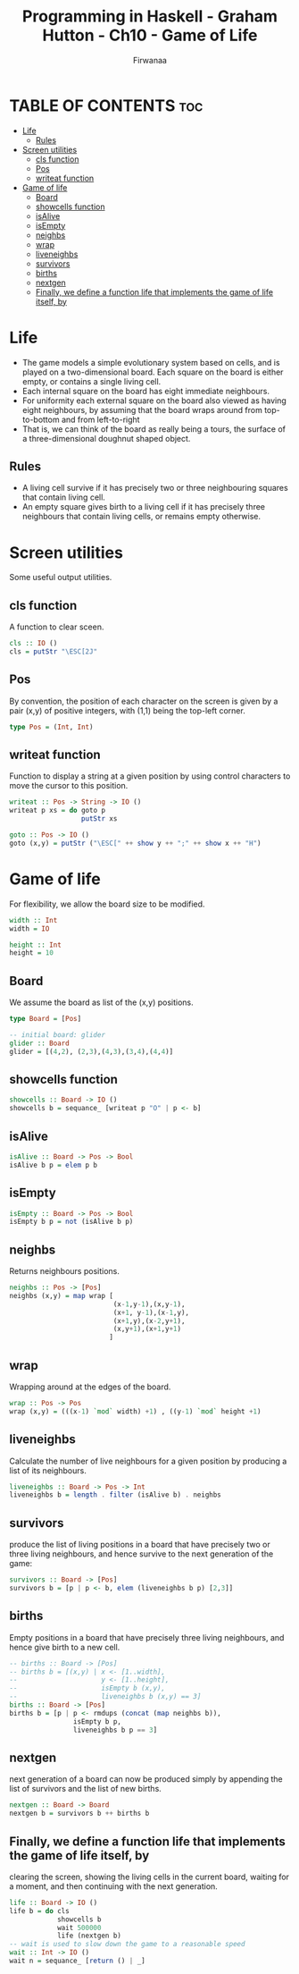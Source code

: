 #+TITLE: Programming in Haskell - Graham Hutton - Ch10 - Game of Life
#+AUTHOR: Firwanaa
#+PROPERTY: header-args :tangle code.hs
#+auto_tangle: t
#+STARTUP: showeverything

* TABLE OF CONTENTS :toc:
- [[#life][Life]]
  - [[#rules][Rules]]
- [[#screen-utilities][Screen utilities]]
  - [[#cls-function][cls function]]
  - [[#pos][Pos]]
  - [[#writeat-function][writeat function]]
- [[#game-of-life][Game of life]]
  - [[#board][Board]]
  - [[#showcells-function][showcells function]]
  - [[#isalive][isAlive]]
  - [[#isempty][isEmpty]]
  - [[#neighbs][neighbs]]
  - [[#wrap][wrap]]
  - [[#liveneighbs][liveneighbs]]
  - [[#survivors][survivors]]
  - [[#births][births]]
  - [[#nextgen][nextgen]]
  - [[#finally-we-define-a-function-life-that-implements-the-game-of-life-itself-by][Finally, we define a function life that implements the game of life itself, by]]

* Life
- The game models a simple evolutionary system based on cells, and is played on a two-dimensional board. Each square on the board is either empty, or contains a single living cell.
- Each internal square on the board has eight immediate neighbours.
- For uniformity each external square on the board also viewed as having eight neighbours, by assuming that the board wraps around from top-to-bottom and from left-to-right
- That is, we can think of the board as really being a tours, the surface of a three-dimensional doughnut shaped object.
** Rules
- A living cell survive if it has precisely two or three neighbouring squares that contain living cell.
- An empty square gives birth to a living cell if it has precisely three neighbours that contain living cells, or remains empty otherwise.

* Screen utilities
Some useful output utilities.
** cls function
A function to clear sceen.
#+begin_src haskell
cls :: IO ()
cls = putStr "\ESC[2J"
#+end_src
** Pos
By convention, the position of each character on the screen is given by a pair (x,y) of positive integers, with (1,1) being the top-left corner.
#+begin_src haskell
type Pos = (Int, Int)
#+end_src
** writeat function
Function to display a string at a given position by using control characters to move the cursor to this position.
#+begin_src haskell
writeat :: Pos -> String -> IO ()
writeat p xs = do goto p
                  putStr xs

goto :: Pos -> IO ()
goto (x,y) = putStr ("\ESC[" ++ show y ++ ";" ++ show x ++ "H")
#+end_src
* Game of life
For flexibility, we allow the board size to be modified.
#+begin_src haskell
width :: Int
width = IO

height :: Int
height = 10
#+end_src
** Board
We assume the board as list of the (x,y) positions.
#+begin_src haskell
type Board = [Pos]

-- initial board: glider
glider :: Board
glider = [(4,2), (2,3),(4,3),(3,4),(4,4)]
#+end_src

** showcells function
#+begin_src haskell
showcells :: Board -> IO ()
showcells b = sequance_ [writeat p "O" | p <- b]
#+end_src
** isAlive
#+begin_src haskell
isAlive :: Board -> Pos -> Bool
isAlive b p = elem p b
#+end_src
** isEmpty
#+begin_src haskell
isEmpty :: Board -> Pos -> Bool
isEmpty b p = not (isAlive b p)
#+end_src
** neighbs
Returns neighbours positions.
#+begin_src haskell
neighbs :: Pos -> [Pos]
neighbs (x,y) = map wrap [
                          (x-1,y-1),(x,y-1),
                          (x+1, y-1),(x-1,y),
                          (x+1,y),(x-2,y+1),
                          (x,y+1),(x+1,y+1)
                         ]
#+end_src
** wrap
Wrapping around at the edges of the board.
#+begin_src haskell
wrap :: Pos -> Pos
wrap (x,y) = (((x-1) `mod` width) +1) , ((y-1) `mod` height +1)
#+end_src
** liveneighbs
Calculate the number of live neighbours for a given position by producing a list of its neighbours.
#+begin_src haskell
liveneighbs :: Board -> Pos -> Int
liveneighbs b = length . filter (isAlive b) . neighbs
#+end_src
** survivors
produce the list of living positions in a board that have precisely two or three living neighbours, and hence survive to the next generation of the game:
#+begin_src haskell
survivors :: Board -> [Pos]
survivors b = [p | p <- b, elem (liveneighbs b p) [2,3]]
#+end_src
** births
Empty positions in a board that have precisely three living
neighbours, and hence give birth to a new cell.
#+begin_src haskell
-- births :: Board -> [Pos]
-- births b = [(x,y) | x <- [1..width],
--                     y <- [1..height],
--                     isEmpty b (x,y),
--                     liveneighbs b (x,y) == 3]
births :: Board -> [Pos]
births b = [p | p <- rmdups (concat (map neighbs b)),
                isEmpty b p,
                liveneighbs b p == 3]
#+end_src
** nextgen
next generation of a board can now be produced simply by appending the
list of survivors and the list of new births.
#+begin_src haskell
nextgen :: Board -> Board
nextgen b = survivors b ++ births b
#+end_src
** Finally, we define a function life that implements the game of life itself, by
clearing the screen, showing the living cells in the current board, waiting for a
moment, and then continuing with the next generation.
#+begin_src haskell
life :: Board -> IO ()
life b = do cls
            showcells b
            wait 500000
            life (nextgen b)
-- wait is used to slow down the game to a reasonable speed
wait :: Int -> IO ()
wait n = sequance_ [return () | _]
#+end_src
